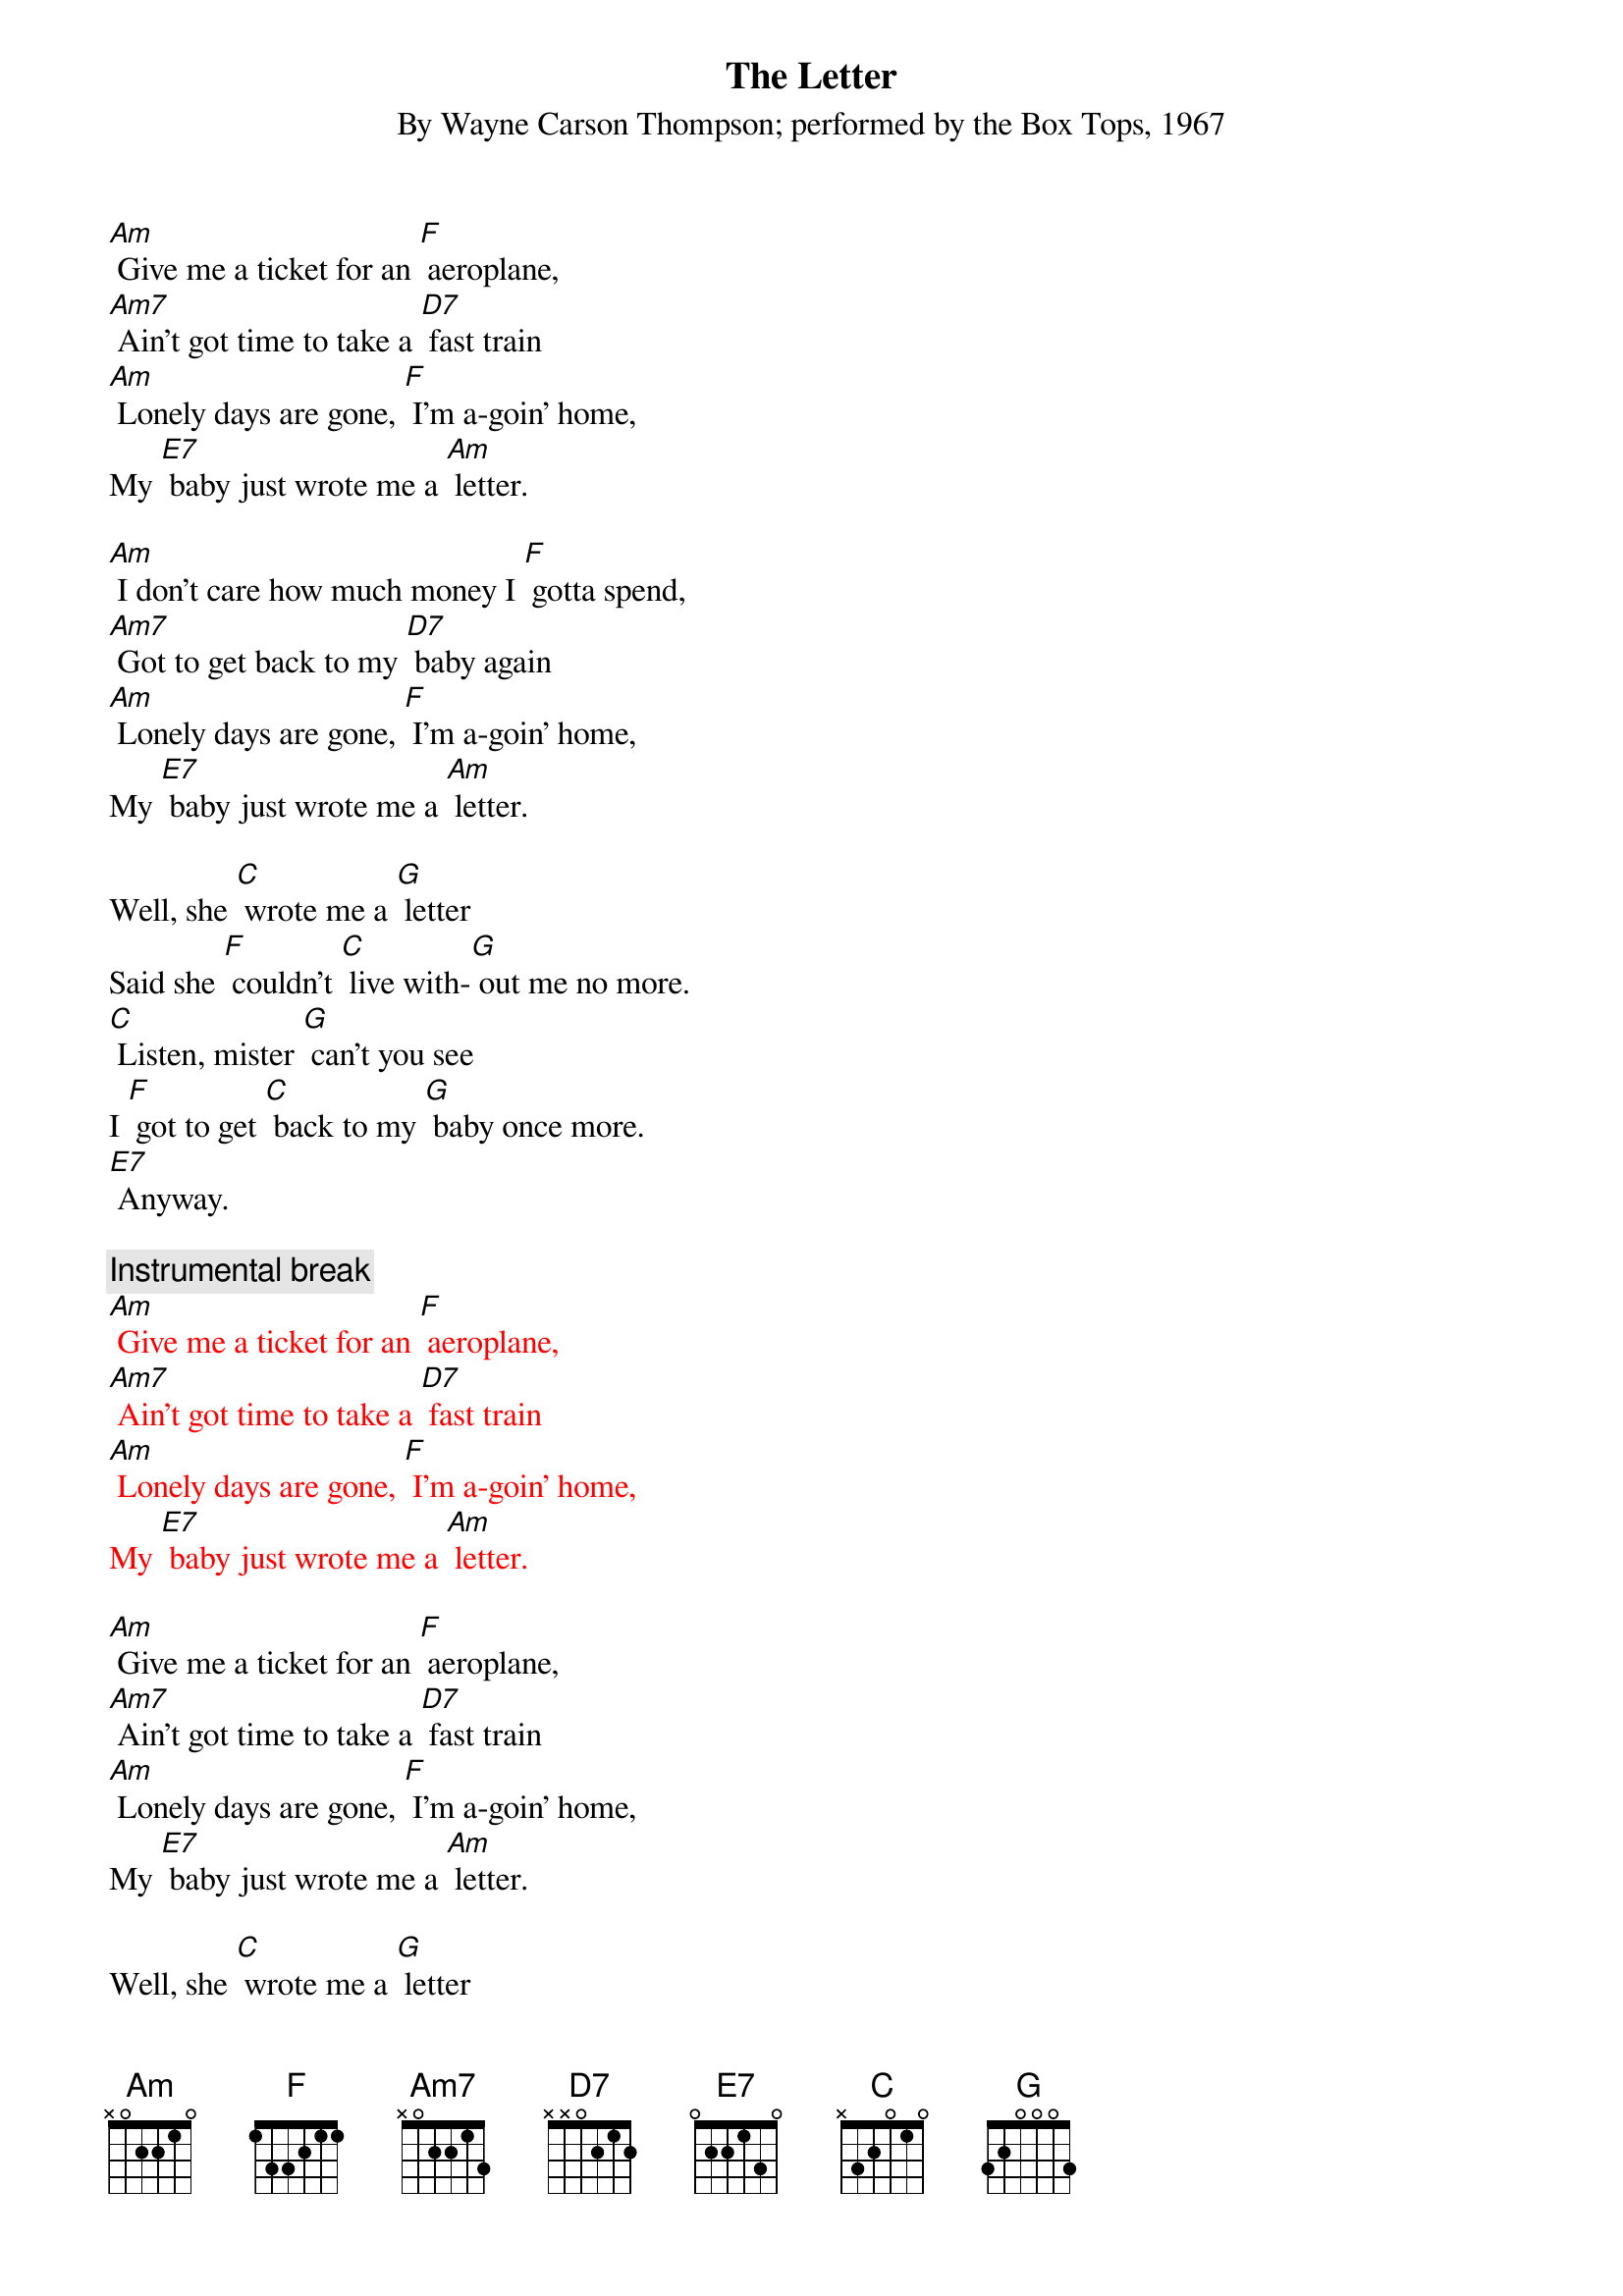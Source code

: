 {t: The Letter}
{st: By Wayne Carson Thompson; performed by the Box Tops, 1967}

[Am] Give me a ticket for an [F] aeroplane,
[Am7] Ain't got time to take a [D7] fast train
[Am] Lonely days are gone, [F] I'm a-goin' home,
My [E7] baby just wrote me a [Am] letter.

[Am] I don't care how much money I [F] gotta spend,
[Am7] Got to get back to my [D7] baby again
[Am] Lonely days are gone, [F] I'm a-goin' home,
My [E7] baby just wrote me a [Am] letter.

Well, she [C] wrote me a [G] letter
Said she [F] couldn't [C] live with-[G] out me no more.
[C] Listen, mister [G] can't you see
I [F] got to get [C] back to my [G] baby once more.
[E7] Anyway.

{c: Instrumental break}
{textcolour: red}
[Am] Give me a ticket for an [F] aeroplane,
[Am7] Ain't got time to take a [D7] fast train
[Am] Lonely days are gone, [F] I'm a-goin' home,
My [E7] baby just wrote me a [Am] letter.
{textcolour}

[Am] Give me a ticket for an [F] aeroplane,
[Am7] Ain't got time to take a [D7] fast train
[Am] Lonely days are gone, [F] I'm a-goin' home,
My [E7] baby just wrote me a [Am] letter.

Well, she [C] wrote me a [G] letter
Said she [F] couldn't [C] live with-[G] out me no more.
[C] Listen, mister [G] can't you see
I [F] got to get [C] back to my [G] baby once more.
[E7] Anyway.

[Am] Give me a ticket for an [F] aeroplane,
[Am7] Ain't got time to take the [D7] fastest train
[Am] Lonely days are gone, [F] I'm a-goin' home,
My [E7] baby just wrote me a [Am] letter.
My [E7] baby just wrote me a [Am] letter.
My [E7] baby just wrote me a [Am] letter.
 


